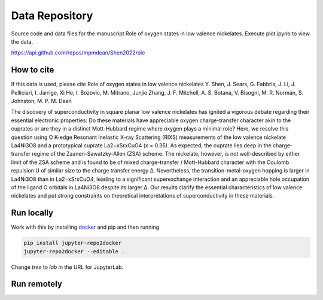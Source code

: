 ==========================================================
Data Repository
==========================================================
Source code and data files for the manuscript Role of oxygen states in low valence nickelates. Execute plot.ipynb to view the data.

https://api.github.com/repos/mpmdean/Shen2022role

|DOI|

.. |DOI| image:: https://zenodo.org/badge/{github_id}.svg
        :target: https://zenodo.org/badge/latestdoi/{github_id}

How to cite
-----------
If this data is used, please cite Role of oxygen states in low valence nickelates Y. Shen, J. Sears, G. Fabbris, J. Li, J. Pelliciari, I. Jarrige, Xi He, I. Bozovic, M. Mitrano, Junjie Zhang, J. F. Mitchell, A. S. Botana, V. Bisogni, M. R. Norman, S. Johnston, M. P. M. Dean

The discovery of superconductivity in square planar low valence nickelates has ignited a vigorous debate regarding their essential electronic properties: Do these materials have appreciable oxygen charge-transfer character akin to the cuprates or are they in a distinct Mott-Hubbard regime where oxygen plays a minimal role? Here, we resolve this question using O K-edge Resonant Inelastic X-ray Scattering (RIXS) measurements of the low valence nickelate La4Ni3O8 and a prototypical cuprate La2−xSrxCuO4 (x = 0.35). As expected, the cuprate lies deep in the charge-transfer regime of the Zaanen-Sawatzky-Allen (ZSA) scheme. The nickelate, however, is not well-described by either limit of the ZSA scheme and is found to be of mixed charge-transfer / Mott-Hubbard character with the Coulomb repulsion U of similar size to the charge transfer energy ∆. Nevertheless, the transition-metal-oxygen hopping is larger in La4Ni3O8 than in La2−xSrxCuO4, leading to a significant superexchange interaction and an appreciable hole occupation of the ligand O orbitals in La4Ni3O8 despite its larger ∆. Our results clarify the essential characteristics of low valence nickelates and put strong constraints on theoretical interpretations of superconductivity in these
materials.

Run locally
-----------

Work with this by installing `docker <https://www.docker.com/>`_ and pip and then running

.. code-block:: bash

       pip install jupyter-repo2docker
       jupyter-repo2docker --editable .

Change `tree` to `lab` in the URL for JupyterLab.

Run remotely
------------

.. image:: https://mybinder.org/badge_logo.svg
 :target: https://mybinder.org/v2/gh/mpmdean/Shen2022role/HEAD?filepath=plot.ipynb
